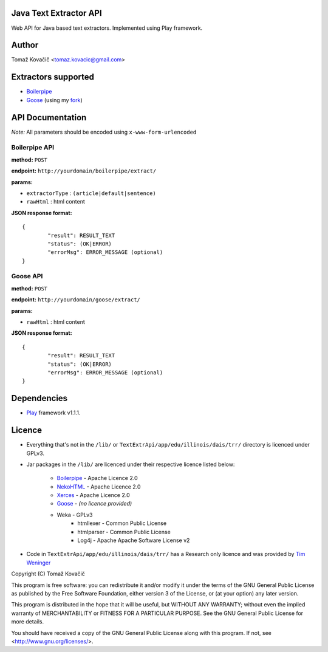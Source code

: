 Java Text Extractor API
=======================

Web API for Java based text extractors. Implemented using Play framework.

Author
======

Tomaž Kovačič <tomaz.kovacic@gmail.com>

Extractors supported
====================

* `Boilerpipe <http://code.google.com/p/boilerpipe/>`_
* `Goose <https://github.com/jiminoc/goose/>`_ (using my `fork <https://github.com/tomazk/goose>`_)

API Documentation
=================

*Note:* All parameters should be encoded using ``x-www-form-urlencoded`` 

Boilerpipe API
--------------

**method:** ``POST``

**endpoint:** ``http://yourdomain/boilerpipe/extract/``

**params:**

* ``extractorType`` : ``(article|default|sentence)``
* ``rawHtml`` : html content

**JSON response format:**

::

	{	
		"result": RESULT_TEXT
		"status": (OK|ERROR)
		"errorMsg": ERROR_MESSAGE (optional)
	}	

Goose API
---------

**method:** ``POST``

**endpoint:** ``http://yourdomain/goose/extract/``

**params:**

* ``rawHtml`` : html content

**JSON response format:**

::

	{	
		"result": RESULT_TEXT
		"status": (OK|ERROR)
		"errorMsg": ERROR_MESSAGE (optional)
	}	

Dependencies
============

* `Play <http://www.playframework.org/>`_ framework v1.1.1.

Licence
=======

* Everything that's not in the ``/lib/`` or ``TextExtrApi/app/edu/illinois/dais/trr/`` directory is licenced under GPLv3. 
* Jar packages in the ``/lib/`` are licenced under their respective licence listed below:

    * `Boilerpipe <http://code.google.com/p/boilerpipe/>`_ - Apache Licence 2.0
    * `NekoHTML <http://nekohtml.sourceforge.net/>`_ - Apache Licence 2.0
    * `Xerces <http://xerces.apache.org/>`_ - Apache Licence 2.0
    * `Goose <https://github.com/jiminoc/goose>`_ - *(no licence provided)*
    * Weka - GPLv3
	* htmllexer - Common Public License
	* htmlparser - Common Public License
	* Log4j - Apache Apache Software License v2
* Code in ``TextExtrApi/app/edu/illinois/dais/trr/`` has a Research only licence and was provided by `Tim Weninger <http://www.cs.illinois.edu/homes/weninge1/cetr/>`_  


Copyright (C) Tomaž Kovačič

This program is free software: you can redistribute it and/or modify
it under the terms of the GNU General Public License as published by
the Free Software Foundation, either version 3 of the License, or
(at your option) any later version.

This program is distributed in the hope that it will be useful,
but WITHOUT ANY WARRANTY; without even the implied warranty of
MERCHANTABILITY or FITNESS FOR A PARTICULAR PURPOSE.  See the
GNU General Public License for more details.

You should have received a copy of the GNU General Public License
along with this program.  If not, see <http://www.gnu.org/licenses/>.
